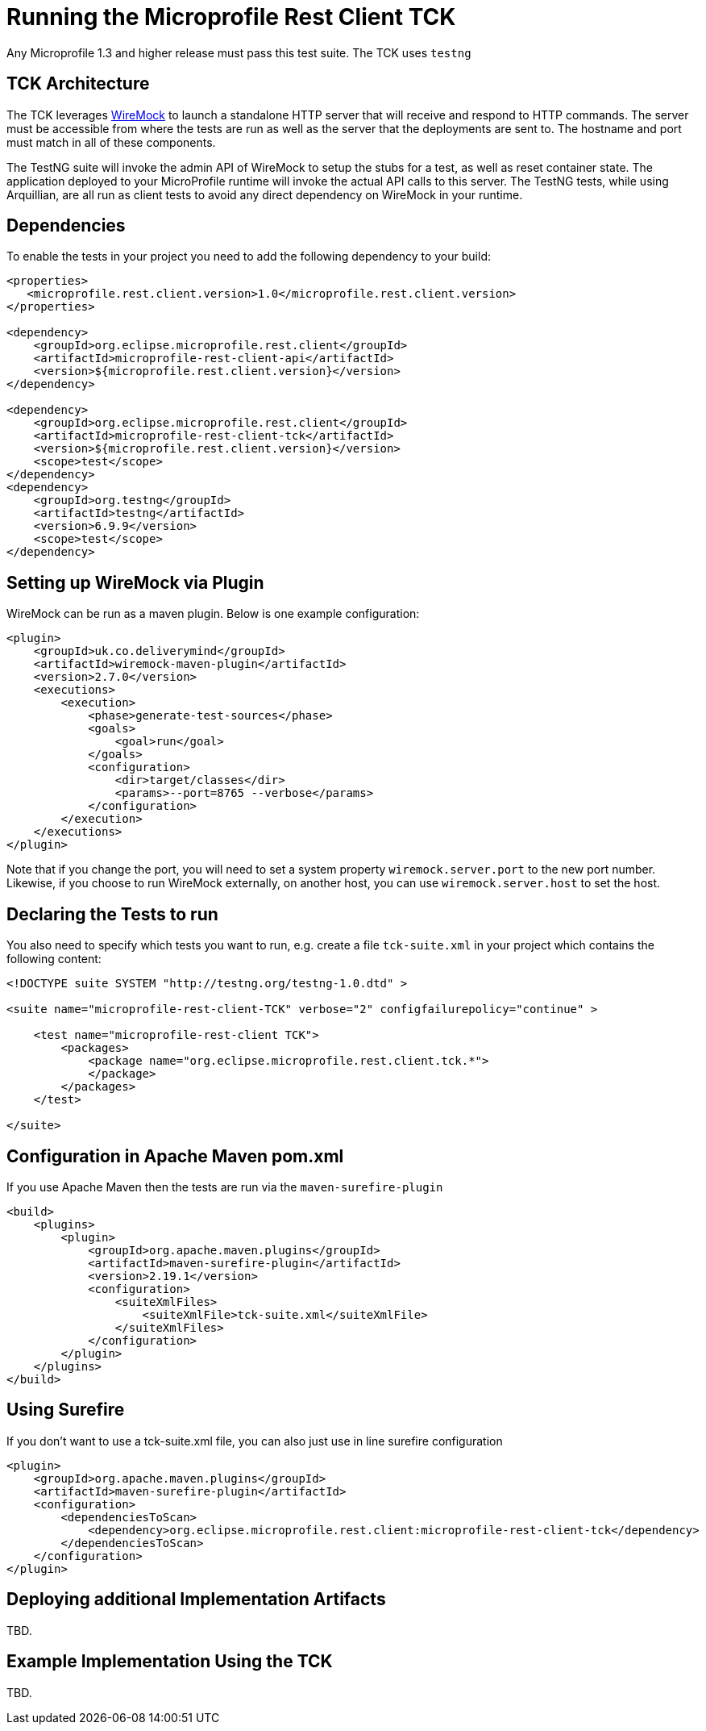 //
// Copyright (c) 2016-2017 Contributors to the Eclipse Foundation
//
// Licensed under the Apache License, Version 2.0 (the "License");
// you may not use this file except in compliance with the License.
// You may obtain a copy of the License at
//
//     http://www.apache.org/licenses/LICENSE-2.0
//
// Unless required by applicable law or agreed to in writing, software
// distributed under the License is distributed on an "AS IS" BASIS,
// WITHOUT WARRANTIES OR CONDITIONS OF ANY KIND, either express or implied.
// See the License for the specific language governing permissions and
// limitations under the License.
//

= Running the Microprofile Rest Client TCK

Any Microprofile 1.3 and higher release must pass this test suite.
The TCK uses `testng`

== TCK Architecture

The TCK leverages http://wiremock.org/[WireMock] to launch a standalone HTTP server that will receive and respond to HTTP commands.  The server must be
accessible from where the tests are run as well as the server that the deployments are sent to.  The hostname and port must match in all of these components.

The TestNG suite will invoke the admin API of WireMock to setup the stubs for a test, as well as reset container state.  The application deployed to
your MicroProfile runtime will invoke the actual API calls to this server.  The TestNG tests, while using Arquillian, are all run as client tests to
avoid any direct dependency on WireMock in your runtime.

== Dependencies

To enable the tests in your project you need to add the following dependency to your build:

[source, xml]
----
<properties>
   <microprofile.rest.client.version>1.0</microprofile.rest.client.version>
</properties>

<dependency>
    <groupId>org.eclipse.microprofile.rest.client</groupId>
    <artifactId>microprofile-rest-client-api</artifactId>
    <version>${microprofile.rest.client.version}</version>
</dependency>

<dependency>
    <groupId>org.eclipse.microprofile.rest.client</groupId>
    <artifactId>microprofile-rest-client-tck</artifactId>
    <version>${microprofile.rest.client.version}</version>
    <scope>test</scope>
</dependency>
<dependency>
    <groupId>org.testng</groupId>
    <artifactId>testng</artifactId>
    <version>6.9.9</version>
    <scope>test</scope>
</dependency>
----

== Setting up WireMock via Plugin

WireMock can be run as a maven plugin.  Below is one example configuration:

[source, xml]
----
<plugin>
    <groupId>uk.co.deliverymind</groupId>
    <artifactId>wiremock-maven-plugin</artifactId>
    <version>2.7.0</version>
    <executions>
        <execution>
            <phase>generate-test-sources</phase>
            <goals>
                <goal>run</goal>
            </goals>
            <configuration>
                <dir>target/classes</dir>
                <params>--port=8765 --verbose</params>
            </configuration>
        </execution>
    </executions>
</plugin>
----

Note that if you change the port, you will need to set a system property `wiremock.server.port` to the new port number.  Likewise, if you choose to run WireMock externally, on another host, you can use `wiremock.server.host` to set the host.

== Declaring the Tests to run

You also need to specify which tests you want to run, e.g. create a file `tck-suite.xml` in your project which contains the following content:
[source, xml]
----
<!DOCTYPE suite SYSTEM "http://testng.org/testng-1.0.dtd" >

<suite name="microprofile-rest-client-TCK" verbose="2" configfailurepolicy="continue" >

    <test name="microprofile-rest-client TCK">
        <packages>
            <package name="org.eclipse.microprofile.rest.client.tck.*">
            </package>
        </packages>
    </test>

</suite>
----

== Configuration in Apache Maven pom.xml

If you use Apache Maven then the tests are run via the `maven-surefire-plugin`
[source, xml]
----
<build>
    <plugins>
        <plugin>
            <groupId>org.apache.maven.plugins</groupId>
            <artifactId>maven-surefire-plugin</artifactId>
            <version>2.19.1</version>
            <configuration>
                <suiteXmlFiles>
                    <suiteXmlFile>tck-suite.xml</suiteXmlFile>
                </suiteXmlFiles>
            </configuration>
        </plugin>
    </plugins>
</build>
----

== Using Surefire

If you don't want to use a tck-suite.xml file, you can also just use in line surefire configuration

[source, xml]
----
<plugin>
    <groupId>org.apache.maven.plugins</groupId>
    <artifactId>maven-surefire-plugin</artifactId>
    <configuration>
        <dependenciesToScan>
            <dependency>org.eclipse.microprofile.rest.client:microprofile-rest-client-tck</dependency>
        </dependenciesToScan>
    </configuration>
</plugin>
----

== Deploying additional Implementation Artifacts

TBD.

== Example Implementation Using the TCK

TBD.
